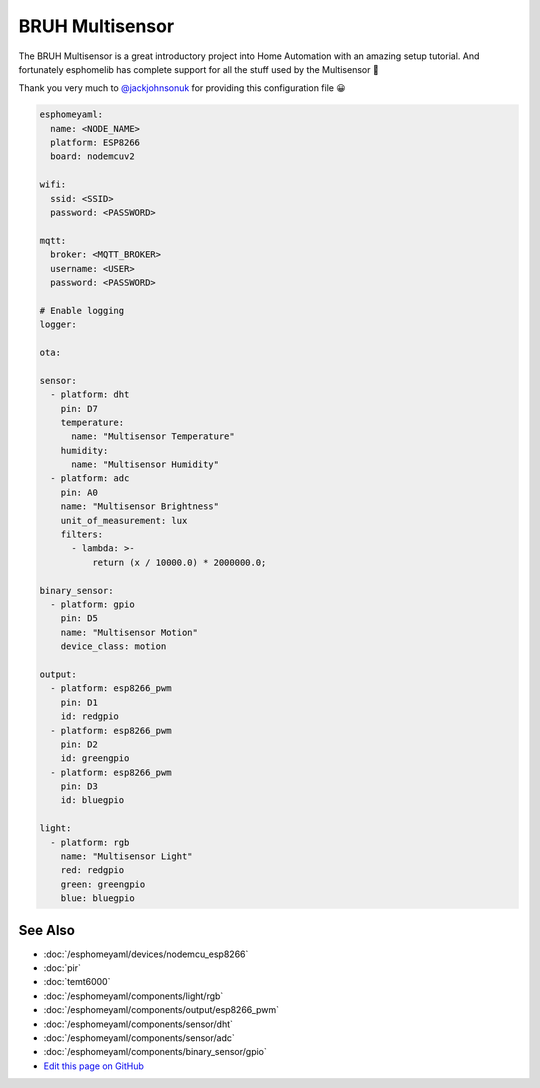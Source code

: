 BRUH Multisensor
================

The BRUH Multisensor is a great introductory project into Home Automation with an
amazing setup tutorial. And fortunately esphomelib has complete support for all the
stuff used by the Multisensor 🎉

.. raw:: html

    <iframe width="560" height="315" src="https://www.youtube.com/embed/jpjfVc-9IrQ" frameborder="0" allow="autoplay; encrypted-media" allowfullscreen></iframe>

Thank you very much to `@jackjohnsonuk <https://github.com/jackjohnsonuk>`__ for providing this
configuration file 😀

.. code:: yaml

    esphomeyaml:
      name: <NODE_NAME>
      platform: ESP8266
      board: nodemcuv2

    wifi:
      ssid: <SSID>
      password: <PASSWORD>

    mqtt:
      broker: <MQTT_BROKER>
      username: <USER>
      password: <PASSWORD>

    # Enable logging
    logger:

    ota:

    sensor:
      - platform: dht
        pin: D7
        temperature:
          name: "Multisensor Temperature"
        humidity:
          name: "Multisensor Humidity"
      - platform: adc
        pin: A0
        name: "Multisensor Brightness"
        unit_of_measurement: lux
        filters:
          - lambda: >-
              return (x / 10000.0) * 2000000.0;

    binary_sensor:
      - platform: gpio
        pin: D5
        name: "Multisensor Motion"
        device_class: motion

    output:
      - platform: esp8266_pwm
        pin: D1
        id: redgpio
      - platform: esp8266_pwm
        pin: D2
        id: greengpio
      - platform: esp8266_pwm
        pin: D3
        id: bluegpio

    light:
      - platform: rgb
        name: "Multisensor Light"
        red: redgpio
        green: greengpio
        blue: bluegpio


See Also
--------

- :doc:`/esphomeyaml/devices/nodemcu_esp8266`
- :doc:`pir`
- :doc:`temt6000`
- :doc:`/esphomeyaml/components/light/rgb`
- :doc:`/esphomeyaml/components/output/esp8266_pwm`
- :doc:`/esphomeyaml/components/sensor/dht`
- :doc:`/esphomeyaml/components/sensor/adc`
- :doc:`/esphomeyaml/components/binary_sensor/gpio`
- `Edit this page on GitHub <https://github.com/OttoWinter/esphomedocs/blob/current/esphomeyaml/cookbook/bruh.rst>`__

.. disqus::
